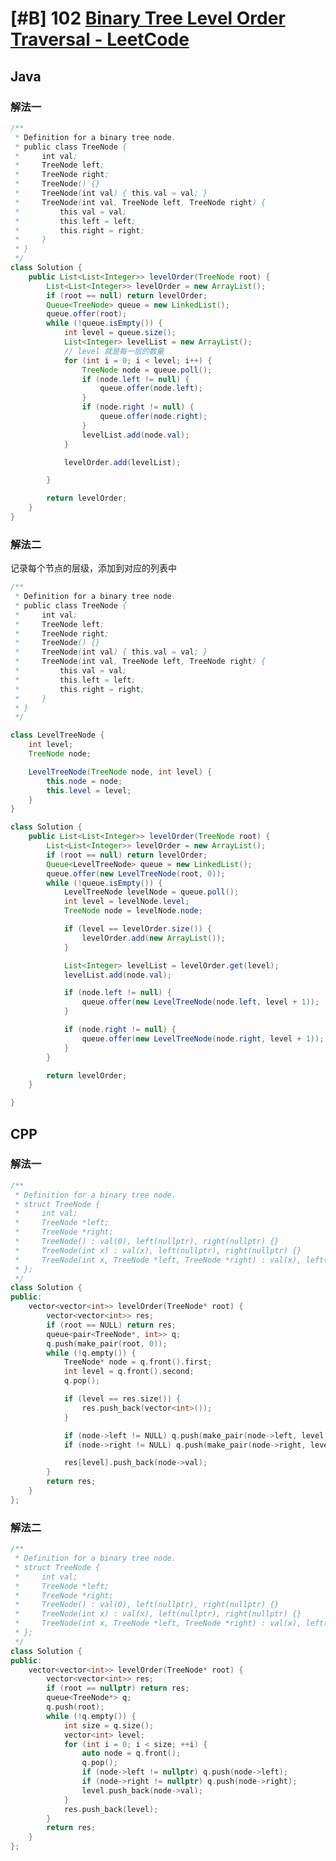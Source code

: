 * [#B] 102 [[https://leetcode.com/problems/binary-tree-level-order-traversal/][Binary Tree Level Order Traversal - LeetCode]]
** Java
*** 解法一
    #+begin_src java
    /**
     ,* Definition for a binary tree node.
     ,* public class TreeNode {
     ,*     int val;
     ,*     TreeNode left;
     ,*     TreeNode right;
     ,*     TreeNode() {}
     ,*     TreeNode(int val) { this.val = val; }
     ,*     TreeNode(int val, TreeNode left, TreeNode right) {
     ,*         this.val = val;
     ,*         this.left = left;
     ,*         this.right = right;
     ,*     }
     ,* }
     ,*/
    class Solution {
        public List<List<Integer>> levelOrder(TreeNode root) {
            List<List<Integer>> levelOrder = new ArrayList();
            if (root == null) return levelOrder;
            Queue<TreeNode> queue = new LinkedList();
            queue.offer(root);
            while (!queue.isEmpty()) {
                int level = queue.size();
                List<Integer> levelList = new ArrayList();
                // level 就是每一层的数量
                for (int i = 0; i < level; i++) {
                    TreeNode node = queue.poll();
                    if (node.left != null) {
                        queue.offer(node.left);
                    }
                    if (node.right != null) {
                        queue.offer(node.right);
                    }
                    levelList.add(node.val);
                }

                levelOrder.add(levelList);

            }

            return levelOrder;
        }
    }
    #+end_src
*** 解法二
    记录每个节点的层级，添加到对应的列表中
    #+begin_src java
    /**
     ,* Definition for a binary tree node.
     ,* public class TreeNode {
     ,*     int val;
     ,*     TreeNode left;
     ,*     TreeNode right;
     ,*     TreeNode() {}
     ,*     TreeNode(int val) { this.val = val; }
     ,*     TreeNode(int val, TreeNode left, TreeNode right) {
     ,*         this.val = val;
     ,*         this.left = left;
     ,*         this.right = right;
     ,*     }
     ,* }
     ,*/

    class LevelTreeNode {
        int level;
        TreeNode node;

        LevelTreeNode(TreeNode node, int level) {
            this.node = node;
            this.level = level;
        }
    }

    class Solution {
        public List<List<Integer>> levelOrder(TreeNode root) {
            List<List<Integer>> levelOrder = new ArrayList();
            if (root == null) return levelOrder;
            Queue<LevelTreeNode> queue = new LinkedList();
            queue.offer(new LevelTreeNode(root, 0));
            while (!queue.isEmpty()) {
                LevelTreeNode levelNode = queue.poll();
                int level = levelNode.level;
                TreeNode node = levelNode.node;

                if (level == levelOrder.size()) {
                    levelOrder.add(new ArrayList());
                }

                List<Integer> levelList = levelOrder.get(level);
                levelList.add(node.val);

                if (node.left != null) {
                    queue.offer(new LevelTreeNode(node.left, level + 1));
                }

                if (node.right != null) {
                    queue.offer(new LevelTreeNode(node.right, level + 1));
                }
            }

            return levelOrder;
        }

    }
    #+end_src
** CPP
*** 解法一
    #+begin_src cpp
    /**
     ,* Definition for a binary tree node.
     ,* struct TreeNode {
     ,*     int val;
     ,*     TreeNode *left;
     ,*     TreeNode *right;
     ,*     TreeNode() : val(0), left(nullptr), right(nullptr) {}
     ,*     TreeNode(int x) : val(x), left(nullptr), right(nullptr) {}
     ,*     TreeNode(int x, TreeNode *left, TreeNode *right) : val(x), left(left), right(right) {}
     ,* };
     ,*/
    class Solution {
    public:
        vector<vector<int>> levelOrder(TreeNode* root) {
            vector<vector<int>> res;
            if (root == NULL) return res;
            queue<pair<TreeNode*, int>> q;
            q.push(make_pair(root, 0));
            while (!q.empty()) {
                TreeNode* node = q.front().first;
                int level = q.front().second;
                q.pop();
            
                if (level == res.size()) {
                    res.push_back(vector<int>());
                }
            
                if (node->left != NULL) q.push(make_pair(node->left, level + 1));
                if (node->right != NULL) q.push(make_pair(node->right, level + 1));
            
                res[level].push_back(node->val);
            }
            return res;
        }
    };
    #+end_src
*** 解法二
    #+begin_src cpp
    /**
     ,* Definition for a binary tree node.
     ,* struct TreeNode {
     ,*     int val;
     ,*     TreeNode *left;
     ,*     TreeNode *right;
     ,*     TreeNode() : val(0), left(nullptr), right(nullptr) {}
     ,*     TreeNode(int x) : val(x), left(nullptr), right(nullptr) {}
     ,*     TreeNode(int x, TreeNode *left, TreeNode *right) : val(x), left(left), right(right) {}
     ,* };
     ,*/
    class Solution {
    public:
        vector<vector<int>> levelOrder(TreeNode* root) {
            vector<vector<int>> res;
            if (root == nullptr) return res;
            queue<TreeNode*> q;
            q.push(root);
            while (!q.empty()) {
                int size = q.size();
                vector<int> level;
                for (int i = 0; i < size; ++i) {
                    auto node = q.front();
                    q.pop();
                    if (node->left != nullptr) q.push(node->left);
                    if (node->right != nullptr) q.push(node->right);
                    level.push_back(node->val);
                }
                res.push_back(level);
            }
            return res;
        }
    };
    #+end_src

